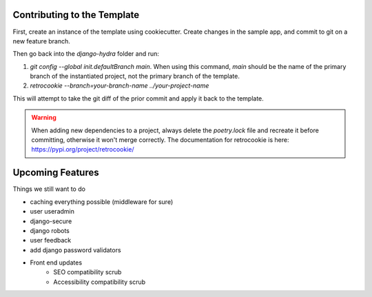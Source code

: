 Contributing to the Template
============================

First, create an instance of the template using cookiecutter. Create changes in the sample app, and commit to git on a new feature branch.

Then go back into the `django-hydra` folder and run:

1) `git config --global init.defaultBranch main`. When using this command, `main` should be the name of the primary branch of the instantiated project, not the primary branch of the template.
2) `retrocookie --branch=your-branch-name ../your-project-name`

This will attempt to take the git diff of the prior commit and apply it back to the template.

.. warning::

    When adding new dependencies to a project, always delete the `poetry.lock` file and recreate it before committing, otherwise it won't merge correctly.
    The documentation for retrocookie is here: https://pypi.org/project/retrocookie/


Upcoming Features
=================

Things we still want to do

* caching everything possible (middleware for sure)
* user useradmin
* django-secure
* django robots
* user feedback
* add django password validators
* Front end updates
    * SEO compatibility scrub
    * Accessibility compatibility scrub
